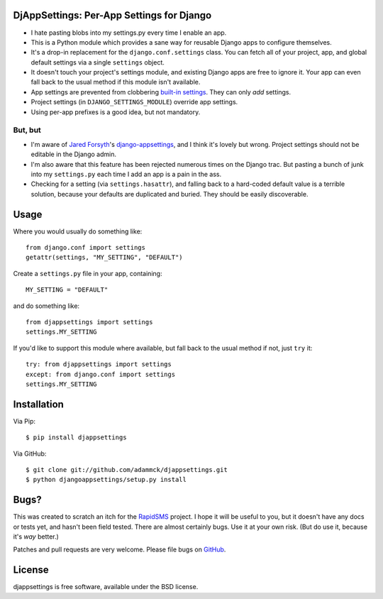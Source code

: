 DjAppSettings: Per-App Settings for Django
==========================================

* I hate pasting blobs into my settings.py every time I enable an app.

* This is a Python module which provides a sane way for reusable Django apps to configure themselves.

* It's a drop-in replacement for the ``django.conf.settings`` class. You can fetch all of your project, app, and global default settings via a single ``settings`` object.

* It doesn't touch your project's settings module, and existing Django apps are free to ignore it. Your app can even fall back to the usual method if this module isn't available.

* App settings are prevented from clobbering `built-in settings`_. They can only *add* settings.

* Project settings (in ``DJANGO_SETTINGS_MODULE``) override app settings.

* Using per-app prefixes is a good idea, but not mandatory.

.. _built-in settings: http://code.djangoproject.com/browser/django/trunk/django/conf/global_settings.py


But, but
--------

* I'm aware of `Jared Forsyth`_'s `django-appsettings`_, and I think it's lovely but wrong. Project settings should not be editable in the Django admin.

* I'm also aware that this feature has been rejected numerous times on the Django trac. But pasting a bunch of junk into my ``settings.py`` each time I add an app is a pain in the ass.

* Checking for a setting (via ``settings.hasattr``), and falling back to a hard-coded default value is a terrible solution, because your defaults are duplicated and buried. They should be easily discoverable.

.. _Jared Forsyth: http://github.com/jabapyth
.. _django-appsettings: http://github.com/jabapyth/django-appsettings


Usage
=====

Where you would usually do something like::

    from django.conf import settings
    getattr(settings, "MY_SETTING", "DEFAULT")

Create a ``settings.py`` file in your app, containing::

    MY_SETTING = "DEFAULT"

and do something like::

    from djappsettings import settings
    settings.MY_SETTING

If you'd like to support this module where available, but fall back to the usual method if not, just ``try`` it::

    try: from djappsettings import settings
    except: from django.conf import settings
    settings.MY_SETTING


Installation
============

Via Pip::

    $ pip install djappsettings

Via GitHub::

    $ git clone git://github.com/adammck/djappsettings.git
    $ python djangoappsettings/setup.py install


Bugs?
=====

This was created to scratch an itch for the `RapidSMS`_ project. I hope it will be useful to you, but it doesn't have any docs or tests yet, and hasn't been field tested. There are almost certainly bugs. Use it at your own risk. (But do use it, because it's *way* better.)

Patches and pull requests are very welcome.
Please file bugs on `GitHub`_.

.. _RapidSMS: http://rapidsms.org
.. _GitHub: http://github.com/adammck/djappsettings/issues


License
=======

djappsettings is free software, available under the BSD license.
